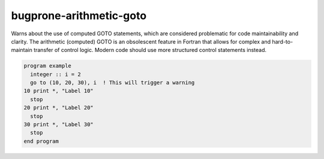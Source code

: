 .. title:: flang-tidy - bugprone-arithmetic-goto

bugprone-arithmetic-goto
========================

Warns about the use of computed GOTO statements, which are considered problematic for code maintainability and clarity. The arithmetic (computed) GOTO is an obsolescent feature in Fortran that allows for complex and hard-to-maintain transfer of control logic. Modern code should use more structured control statements instead.

.. code-block:: fortran

    program example
      integer :: i = 2
      go to (10, 20, 30), i  ! This will trigger a warning
    10 print *, "Label 10"
      stop
    20 print *, "Label 20"
      stop
    30 print *, "Label 30"
      stop
    end program
